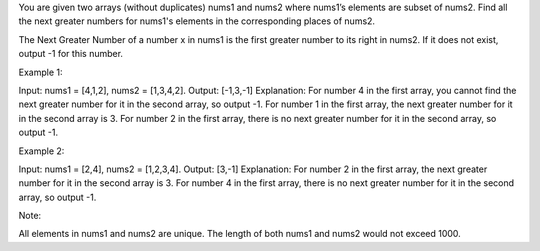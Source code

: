 You are given two arrays (without duplicates) nums1 and nums2 where
nums1’s elements are subset of nums2. Find all the next greater numbers
for nums1's elements in the corresponding places of nums2.

The Next Greater Number of a number x in nums1 is the first greater
number to its right in nums2. If it does not exist, output -1 for this
number.

Example 1:

Input: nums1 = [4,1,2], nums2 = [1,3,4,2]. Output: [-1,3,-1]
Explanation: For number 4 in the first array, you cannot find the next
greater number for it in the second array, so output -1. For number 1 in
the first array, the next greater number for it in the second array is
3. For number 2 in the first array, there is no next greater number for
it in the second array, so output -1.

Example 2:

Input: nums1 = [2,4], nums2 = [1,2,3,4]. Output: [3,-1] Explanation: For
number 2 in the first array, the next greater number for it in the
second array is 3. For number 4 in the first array, there is no next
greater number for it in the second array, so output -1.

Note:

All elements in nums1 and nums2 are unique. The length of both nums1 and
nums2 would not exceed 1000.
